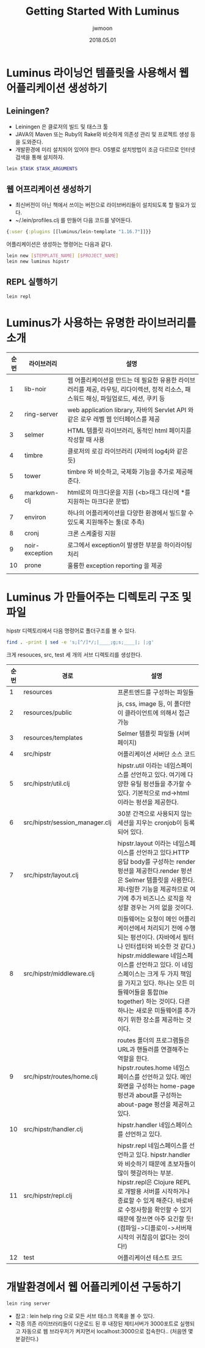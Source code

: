 #+TITLE: Getting Started With Luminus
#+AUTHOR: jwmoon
#+DATE: 2018.05.01
#+OPTIONS: ^:nil

* Luminus 라이닝언 템플릿을 사용해서 웹 어플리케이션 생성하기
** Leiningen?
- Leiningen 은 클로저의 빌드 및 태스크 툴
- JAVA의 Maven 또는 Ruby의 Rake와 비슷하게 의존성 관리 및 프로젝트 생성 등을 도와준다.
- 개발환경에 미리 설치되어 있어야 한다. OS별로 설치방법이 조금 다르므로 인터넷 검색을 통해 설치하자. 
#+BEGIN_SRC bash
lein $TASK $TASK_ARGUMENTS
#+END_SRC


** 웹 어프리케이션 생성하기
- 최신버전이 아닌 책에서 쓰이는 버전으로 라이브버리들이 설치되도록 할 필요가 있다. 
- ~/.lein/profiles.clj 를 만들어 다음 코드를 넣어둔다.
#+BEGIN_SRC clojure
{:user {:plugins [[luminus/lein-template "1.16.7"]]}}
#+END_SRC

어플리케이션은 생성하는 명령어는 다음과 같다. 

#+BEGIN_SRC bash
lein new [$TEMPLATE_NAME] [$PROJECT_NAME]
lein new luminus hipstr
#+END_SRC

[[./img/1-1.png]]

** REPL 실행하기
#+BEGIN_SRC bash
lein repl
#+END_SRC


* Luminus가 사용하는 유명한 라이브러리를 소개 
| 순번 | 라이브러리     | 설명                                                                                                                                   |
|------+----------------+----------------------------------------------------------------------------------------------------------------------------------------|
|    1 | lib-noir       | 웹 어플리케이션을 만드는 데 필요한 유용한 라이브러리를 제공, 라우팅, 리다이렉션, 정적 리소스, 패스워드 해싱, 파일업로드, 세션, 쿠키 등 |
|    2 | ring-server    | web application library, 자바의 Servlet API 와같은 로우 레벨 웹 인터페이스를 제공                                                      |
|    3 | selmer         | HTML 템플릿 라이브러리, 동적인 html 페이지를 작성할 때 사용                                                                            |
|    4 | timbre         | 클로저의 로깅 라이브러리 (자바의 log4j와 같은 듯)                                                                                      |
|    5 | tower          | timbre 와 비슷하고, 국제화 기능을 추가로 제공해준다.                                                                                   |
|    6 | markdown-clj   | html로의 마크다운을 지원 (<b>태그 대신에 *를 지원하는 마크다운 문법)                                                                   |
|    7 | environ        | 하나의 어플리케이션을 다양한 환경에서 빌드할 수 있도록 지원해주는 툴(로 추측)                                                          |
|    8 | cronj          | 크론 스케줄링 지원                                                                                                                     |
|    9 | noir-exception | 로그에서 exception이 발생한 부분을 하이라이팅 처리                                                                                     |
|   10 | prone          | 훌륭한 exception reporting 을 제공                                                                                                     |
|      |                |                                                                                                                                        |


* Luminus 가 만들어주는 디렉토리 구조 및 파일
hipstr 디렉토리에서 다음 명령어로 폴더구조를 볼 수 있다.
#+BEGIN_SRC bash
find . -print | sed -e 's;[^/]*/;|____;g;s;____|; |;g'
#+END_SRC

크게 resouces, src, test 세 개의 서브 디렉토리를 생성한다.

| 순번 | 경로                           | 설명                                                                                                                                                                                                                                                                                                                                                  |
|------+--------------------------------+-------------------------------------------------------------------------------------------------------------------------------------------------------------------------------------------------------------------------------------------------------------------------------------------------------------------------------------------------------|
|    1 | resources                      | 프론트엔드를 구성하는 파일들                                                                                                                                                                                                                                                                                                                          |
|    2 | resources/public               | js, css, image 등, 이 폴더만이 클라이언트에 의해서 접근 가능                                                                                                                                                                                                                                                                                          |
|    3 | resources/templates            | Selmer 템플릿 파일들 (서버 페이지)                                                                                                                                                                                                                                                                                                                    |
|    4 | src/hipstr                     | 어플리케이션 서버단 소스 코드                                                                                                                                                                                                                                                                                                                         |
|    5 | src/hipstr/util.clj            | hipstr.util 이라는 네임스페이스를 선언하고 있다. 여기에 다양한 유틸 펑션들을 추가할 수 있다. 기본적으로 md->html 이라는 펑션을 제공한다.                                                                                                                                                                                                              |
|    6 | src/hipstr/session_manager.clj | 30분 간격으로 사용되지 않는 세션을 지우는 cronjob이 등록되어 있다.                                                                                                                                                                                                                                                                                    |
|    7 | src/hipstr/layout.clj          | hipstr.layout 이라는 네임스페이스를 선언하고 있다.HTTP 응답 body를 구성하는 render 펑션을 제공한다.render 펑션은 Selmer 템플릿을 사용한다.제너럴한 기능을 제공하므로 여기에 추가 비즈니스 로직을 작성할 경우는 거의 없을 것이다.                                                                                                                      |
|    8 | src/hipstr/middleware.clj      | 미들웨어는 요청이 메인 어플리케이션에서 처리되기 전에 수행되는 펑션이다. (자바에서 필터나 인터셉터와 비슷한 것 같다.) hipstr.middleware 네임스페이스를 선언하고 있다. 이 네임스페이스는 크게 두 가지 책임을 가지고 있다. 하나는 모든 미들웨어들을 통합(tie together) 하는 것이다. 다른 하나는 새로운 미들웨어를 추가하기 위한 장소를 제공하는 것이다. |
|    9 | src/hipstr/routes/home.clj     | routes 폴더의 프로그램들은 URL과 핸들러를 연결해주는 역할을 한다. hipstr.routes.home 네임스페이스를 선언하고 있다. 메인화면을 구성하는 home-page 펑션과 about를 구성하는 about-page 펑션을 제공하고 있다.                                                                                                                                             |
|   10 | src/hipstr/handler.clj         | hipstr.handler 네임스페이스를 선언하고 있다.                                                                                                                                                                                                                                                                                                          |
|   11 | src/hipstr/repl.clj            | hipstr.repl 네임스페이스를 선언하고 있다. hipstr.handler와 비슷하기 때문에 초보자들이 많이 헷갈려하는 부분. hipstr.repl은 Clojure REPL로 개발용 서버를 시작하거나 종료할 수 있게 해준다.  바로바로 수정사항을 확인할 수 있기 때문에 잘쓰면 아주 요긴할 듯! (컴파일->디플로이->서버재시작의 귀찮음이 없다는 것이다!)                                   |
|   12 | test                           | 어플리케이션 테스트 코드                                                                                                                                                                                                                                                                                                                                                      |



* 개발환경에서 웹 어플리케이션 구동하기 
#+BEGIN_SRC bash
lein ring server
#+END_SRC

- 참고 : lein help ring 으로 모든 서브 태스크 목록을 볼 수 있다.
- 각종 의존 라이브러리들이 다운로드 된 후 내장된 제티서버가 3000포트로 실행되고 자동으로 웹 브라우저가 켜지면서 localhost:3000으로 접속한다.. (처음엔 몇 분걸린다.)

[[./img/1-2.png]]

